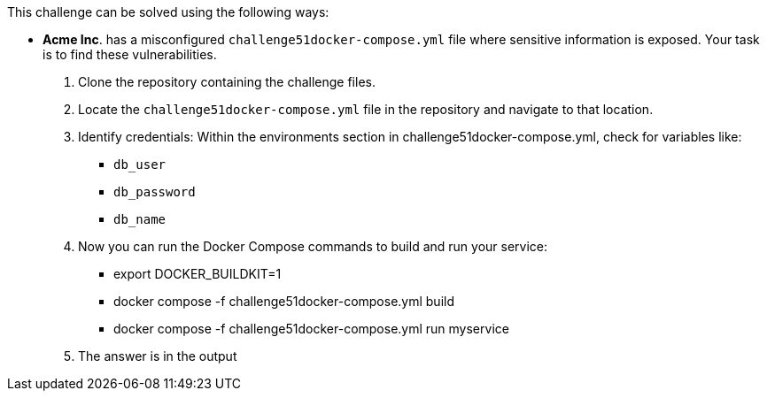 This challenge can be solved using the following ways:

- *Acme Inc*. has a misconfigured `challenge51docker-compose.yml` file where sensitive information is exposed. Your task is to find these vulnerabilities.
  1. Clone the repository containing the challenge files.
  2. Locate the `challenge51docker-compose.yml` file in the repository and navigate to that location.
  3. Identify credentials:
    Within the environments section in challenge51docker-compose.yml, check for variables like:
     * `db_user`
     * `db_password`
     * `db_name`
  4. Now you can run the Docker Compose commands to build and run your service:
     * export DOCKER_BUILDKIT=1
     * docker compose -f challenge51docker-compose.yml build
     * docker compose -f challenge51docker-compose.yml run myservice
  5. The answer is in the output
